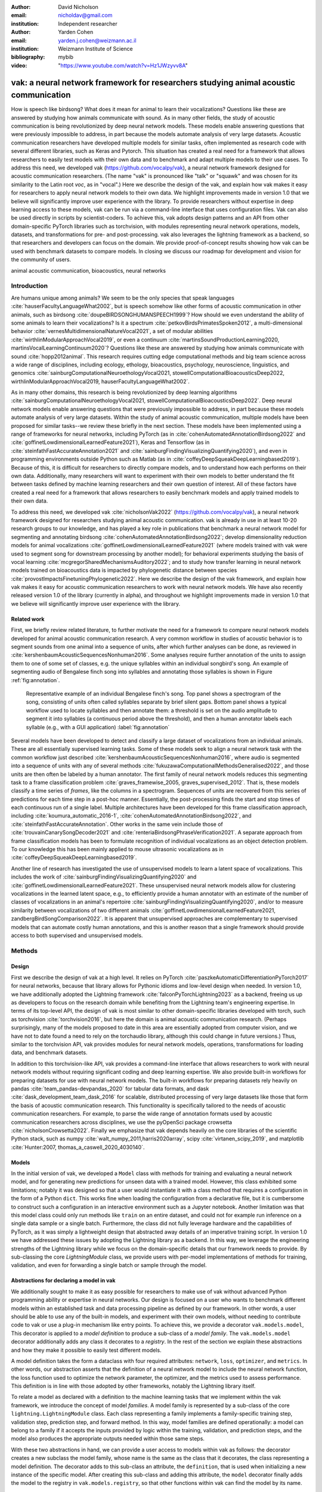 :author: David Nicholson
:email: nicholdav@gmail.com
:institution: Independent researcher

:author: Yarden Cohen
:email: yarden.j.cohen@weizmann.ac.il
:institution: Weizmann Institute of Science

:bibliography: mybib

:video: "https://www.youtube.com/watch?v=Hz1JWzyvv8A"

--------------------------------------------------------------------------------------
vak: a neural network framework for researchers studying animal acoustic communication
--------------------------------------------------------------------------------------

.. class:: abstract

How is speech like birdsong? What does it mean for animal to learn their vocalizations?
Questions like these are answered by studying how animals communicate with sound.
As in many other fields, the study of acoustic communication is being revolutionized by deep neural network models.
These models enable answering questions that were previously impossible to address,
in part because the models automate analysis of very large datasets. Acoustic communication researchers
have developed multiple models for similar tasks, often implemented as research code with several different libraries,
such as Keras and Pytorch. This situation has created a real need for a framework
that allows researchers to easily test models with their own data and to benchmark
and adapt multiple models to their use cases. To address this need, we developed vak (https://github.com/vocalpy/vak),
a neural network framework designed for acoustic communication researchers.
(The name "vak" is pronounced like "talk" or "squawk" and was chosen
for its similarity to the Latin root *voc*, as in "vocal".)
Here we describe the design of the vak,
and explain how vak makes it easy for researchers to apply neural network models to their own data.
We highlight improvements made in version 1.0 that we believe will significantly improve user experience with the library.
To provide researchers without expertise in deep learning access to these models,
vak can be run via a command-line interface that uses configuration files.
Vak can also be used directly in scripts by scientist-coders. To achieve this, vak adopts design patterns and
an API from other domain-specific PyTorch libraries such as torchvision, with modules representing
neural network operations, models, datasets, and transformations for pre- and post-processing.
vak also leverages the lightning framework as a backend, so that researchers and developers can focus on the domain.
We provide proof-of-concept results showing how vak can be used with benchmark datasets to compare models.
In closing we discuss our roadmap for development and vision for the community of users.

.. class:: keywords

   animal acoustic communication, bioacoustics, neural networks

.. _intro:

Introduction
------------

Are humans unique among animals?
We seem to be the only species that speak languages :cite:`hauserFacultyLanguageWhat2002`,
but is speech somehow like other forms of acoustic communication in other animals,
such as birdsong :cite:`doupeBIRDSONGHUMANSPEECH1999`?
How should we even understand the ability of some animals to learn their vocalizations? 
Is it a spectrum :cite:`petkovBirdsPrimatesSpoken2012`, 
a multi-dimensional behavior :cite:`vernesMultidimensionalNatureVocal2021`, 
a set of modular abilities :cite:`wirthlinModularApproachVocal2019`, 
or even a continuum :cite:`martinsSoundProductionLearning2020, martinsVocalLearningContinuum2020`? 
Questions like these are answered by studying how animals communicate with sound :cite:`hopp2012animal`. 
This research requires cutting edge computational methods and big team science across a wide range of disciplines, 
including ecology, ethology, bioacoustics, psychology, neuroscience, linguistics, 
and genomics :cite:`sainburgComputationalNeuroethologyVocal2021, stowellComputationalBioacousticsDeep2022, wirthlinModularApproachVocal2019, hauserFacultyLanguageWhat2002`.

As in many other domains, this research is being revolutionized by
deep learning algorithms :cite:`sainburgComputationalNeuroethologyVocal2021, stowellComputationalBioacousticsDeep2022`.
Deep neural network models enable answering questions that were previously impossible to address,
in part because these models automate analysis of very large datasets.
Within the study of animal acoustic communication, multiple models have been proposed
for similar tasks--we review these briefly in the next section.
These models have been implemented using a range of frameworks for neural networks,
including PyTorch (as in :cite:`cohenAutomatedAnnotationBirdsong2022` and :cite:`goffinetLowdimensionalLearnedFeature2021`),
Keras and Tensorflow (as in :cite:`steinfathFastAccurateAnnotation2021` and :cite:`sainburgFindingVisualizingQuantifying2020`),
and even in programming environments outside Python such as Matlab (as in :cite:`coffeyDeepSqueakDeepLearningbased2019`).
Because of this, it is difficult for researchers to directly compare models,
and to understand how each performs on their own data.
Additionally, many researchers will want to experiment with their own models
to better understand the fit between tasks defined by machine learning researchers and their own question of interest.
All of these factors have created a real need for a framework that allows researchers to easily benchmark models
and apply trained models to their own data.

To address this need, we developed vak :cite:`nicholsonVak2022` (https://github.com/vocalpy/vak),
a neural network framework designed for researchers studying animal acoustic communication.
vak is already in use in at least 10-20 research groups to our knowledge,
and has played a key role in publications that
benchmark a neural network model for segmenting and annotating birdsong :cite:`cohenAutomatedAnnotationBirdsong2022`;
develop dimensionality reduction models for animal vocalizations :cite:`goffinetLowdimensionalLearnedFeature2021`
(where models trained with vak were used to segment song for downstream processing by another model);
for behavioral experiments studying the basis of vocal learning  :cite:`mcgregorSharedMechanismsAuditory2022`;
and to study how transfer learning in neural network models trained on bioacoustics data
is impacted by phylogenetic distance between species :cite:`provostImpactsFinetuningPhylogenetic2022`.
Here we describe the design of the vak framework, and explain how vak makes it easy
for acoustic communication researchers to work with neural network models.
We have also recently released version 1.0 of the library (currently in alpha),
and throughout we highlight improvements made in version 1.0 that we believe will significantly improve user experience
with the library.

.. _related-work:

Related work
============

First, we briefly review related literature, to further motivate the need for a framework
to compare neural network models developed for animal acoustic communication research.
A very common workflow in studies of acoustic behavior is to segment sounds from one animal into a sequence of units,
after which further analyses can be done, as reviewed in :cite:`kershenbaumAcousticSequencesNonhuman2016`.
Some analyses require further annotation of the units to assign them to one of some set of classes,
e.g. the unique syllables within an individual songbird's song.
An example of segmenting audio of Bengalese finch song into syllables and annotating those syllables is shown in
Figure :ref:`fig:annotation`.

.. figure:: fig-annotation-bengalese-finch.png

   Representative example of an individual Bengalese finch's song.
   Top panel shows a spectrogram of the song, consisting of units often called syllables
   separate by brief silent gaps.
   Bottom panel shows a typical workflow used to locate syllables and then annotate them:
   a threshold is set on the audio amplitude to segment it into syllables
   (a continuous period above the threshold), and then a human annotator labels each syllable
   (e.g., with a GUI application) :label:`fig:annotation`

Several models have been developed to detect and classify a large dataset of vocalizations from an individual animals.
These are all essentially supervised learning tasks. Some of these models seek to align a neural network task
with the common workflow just described :cite:`kershenbaumAcousticSequencesNonhuman2016`,
where audio is segmented into a sequence of units
with any of several methods :cite:`fukuzawaComputationalMethodsGeneralised2022`,
and those units are then often be labeled by a human annotator.
The first family of neural network models reduces this segmenting task to a
frame classification problem :cite:`graves_framewise_2005, graves_supervised_2012`.
That is, these models classify a time series of *frames*,
like the columns in a spectrogram.
Sequences of units are recovered from this series of predictions for each time step in a post-hoc manner.
Essentially, the post-processing finds the start and stop times of each continuous run of a single label.
Multiple architectures have been developed for this frame classification approach,
including :cite:`koumura_automatic_2016-1`, :cite:`cohenAutomatedAnnotationBirdsong2022`,
and :cite:`steinfathFastAccurateAnnotation`.
Other works in the same vein include those of :cite:`trouvainCanarySongDecoder2021`
and :cite:`renteriaBirdsongPhraseVerification2021`.
A separate approach from frame classification models has been to formulate recognition of individual vocalizations
as an object detection problem. To our knowledge this has been mainly applied to mouse ultrasonic vocalizations
as in :cite:`coffeyDeepSqueakDeepLearningbased2019`.

Another line of research has investigated the use of unsupervised models
to learn a latent space of vocalizations. This includes the work of :cite:`sainburgFindingVisualizingQuantifying2020`
and :cite:`goffinetLowdimensionalLearnedFeature2021`. These unsupervised neural network models allow for
clustering vocalizations in the learned latent space, e.g., to efficiently provide a human annotator
with an estimate of the number of classes of vocalizations
in an animal's repertoire :cite:`sainburgFindingVisualizingQuantifying2020`,
and/or to measure similarity between vocalizations
of two different animals :cite:`goffinetLowdimensionalLearnedFeature2021, zandbergBirdSongComparison2022`.
It is apparent that unsupervised approaches are complementary to supervised models
that can automate costly human annotations, and this is another reason that a single framework
should provide access to both supervised and unsupervised models.

.. _methods:

Methods
-------

.. _design:

Design
======

First we describe the design of vak at a high level.
It relies on PyTorch :cite:`paszkeAutomaticDifferentiationPyTorch2017` for neural networks,
because that library allows for Pythonic idioms and low-level design when needed.
In version 1.0, we have additionally adopted the Lightning framework :cite:`falconPyTorchLightning2023` as a backend,
freeing us up as developers to focus on the research domain while benefiting
from the Lightning team's engineering expertise. In terms of its top-level API,
the design of vak is most similar to other domain-specific libraries developed with torch,
such as torchvision :cite:`torchvision2016`, but here the domain is animal acoustic communication research.
(Perhaps surprisingly, many of the models proposed to date in this area are essentially adopted from computer vision,
and we have not to date found a need to rely on the torchaudio library, although this could change in future versions.)
Thus, similar to the torchvision API, vak provides modules for
neural network models, operations, transformations for loading data, and benchmark datasets.

In addition to this torchvision-like API, vak provides a command-line interface
that allows researchers to work with neural network models
without requiring significant coding and deep learning expertise.
We also provide built-in workflows for preparing datasets for use with neural network models.
The built-in workflows for preparing datasets rely heavily on pandas :cite:`team_pandas-devpandas_2020`
for tabular data formats, and dask :cite:`dask_development_team_dask_2016` for scalable, distributed processing
of very large datasets like those that form the basis of acoustic communication research.
This functionality is specifically tailored to the needs of acoustic communication researchers.
For example, to parse the wide range of annotation formats used by
acoustic communication researchers across disciplines,
we use the pyOpenSci package crowsetta :cite:`nicholsonCrowsetta2022`.
Finally we emphasize that vak depends heavily on the core libraries of the scientific Python stack,
such as numpy :cite:`walt_numpy_2011,harris2020array`, scipy :cite:`virtanen_scipy_2019`,
and matplotlib :cite:`Hunter:2007, thomas_a_caswell_2020_4030140`.

.. _models:

Models
======

In the initial version of vak, we developed a ``Model`` class with methods
for training and evaluating a neural network model,
and for generating new predictions for unseen data with a trained model.
However, this class exhibited some limitations; notably it was designed so that a user would instantiate it
with a class method that requires a configuration in the form of a Python ``dict``.
This works fine when loading the configuration from a declarative file,
but it is cumbersome to construct such a configuration in an interactive environment such as a Jupyter notebook.
Another limitation was that this model class could only run methods like ``train`` on an entire dataset,
and could not for example run inference on a single data sample or a single batch.
Furthermore, the class did not fully leverage hardware and the capabilities of PyTorch,
as it was simply a lightweight design that abstracted away details of an imperative training script.
In version 1.0 we have addressed these issues by adopting the Lightning library as a backend.
In this way, we leverage the engineering strengths of the Lightning library
while we focus on the domain-specific details
that our framework needs to provide.
By sub-classing the core `LightningModule` class, we provide users with per-model implementations
of methods for training, validation, and even for forwarding a single batch or sample through the model.

Abstractions for declaring a model in vak
=========================================

We additionally sought to make it as easy possible for researchers to make use of vak
without advanced Python programming ability or expertise in neural networks.
Our design is focused on a user who wants to benchmark different models
within an established task and data processing pipeline as defined by our framework.
In other words, a user should be able to use any of the built-in models,
and experiment with their own models, without needing to contribute code to vak
or use a plug-in mechanism like entry points.
To achieve this, we provide a decorator ``vak.models.model``,
This decorator is applied to a *model definition* to produce a sub-class
of a *model family*.
The ``vak.models.model`` decorator additionally adds any class it decorates to a *registry*.
In the rest of the section we explain these abstractions and how they make it possible to
easily test different models.

A model definition takes the form a dataclass with four required attributes:
``network``, ``loss``, ``optimizer``, and ``metrics``.
In other words, our abstraction asserts that the definition of a neural network model
to include the neural network function, the loss function used to optimize the network parameter,
the optimizer, and the metrics used to assess performance.
This definition is in line with those adopted by other frameworks, notably the Lightning library itself.

To relate a model as declared with a definition to the machine learning tasks
that we implement within the vak framework, we introduce the concept of model *families*.
A model family is represented by a sub-class of the core ``lightning.LightningModule`` class.
Each class representing a family implements a family-specific training step, validation step,
prediction step, and forward method.
In this way, model families are defined operationally:
a model can belong to a family if it accepts the inputs provided by logic
within the training, validation, and prediction steps,
and the model also produces the appropriate outputs needed within those same steps.

With these two abstractions in hand,
we can provide a user access to models within vak as follows:
the decorator creates a new subclass the model family,
whose name is the same as the class that it decorates,
the class representing a model definition.
The decorator adds to this sub-class an attribute, the ``definition``,
that is used when initializing a new instance of the specific model.
After creating this sub-class and adding this attribute,
the ``model`` decorator finally adds the model to the registry
in ``vak.models.registry``, so that other functions within vak
can find the model by its name.

We present a listing showing an example of this.
This example is used in experiments accompanying this paper,
as described below in :ref:`results`,
demonstrating how the decorator
enables models to be declared and used in a script outside vak.
Here we can notice that we apply the ``model`` decorator to the class
``TweetyNoLSTMNet``, which is the model definition.
Notice also that we pass in as an argument to the decorator
the name of the model family that we wish to sub-class,
``FrameClassificationModel``.
When Python's import machinery parses the script,
the model class will be created and added to vak's registry,
so that it can be found by other functions
for training and evaluating models.
The models built in to vak use the exact same decorator.

.. code-block:: python

   from vak.models import (
       model,
       FrameClassificationModel
   )
   
   @model(family=FrameClassificationModel)
   class TweetyNoLSTMNet:
       """TweetyNet model without LSTM layer"""
       network = TweetyNetNoLSTM
       loss = torch.nn.CrossEntropyLoss
       optimizer = torch.optim.Adam
       metrics = {
           'acc': metrics.Accuracy,
           'levenshtein': metrics.Levenshtein,
           'segment_error_rate': metrics.SegmentErrorRate,
           'loss': torch.nn.CrossEntropyLoss}
       default_config = {
           'optimizer':
               {'lr': 0.003}
       }

.. _model-families:

Model families
==============

Having introduced the abstraction needed to declare models within the vak framework,
we now describe the families we have implemented to date.

**Frame classification.** As stated in Section :ref:`related-work`,
one way to formulate the problem of segmenting audio into sequences of units
so that it can solved by neural networks
is to classify each frame of audio, or a spectrogram produced from that audio,
and to then recover segments from this series of labeled frames.

This problem formulation works,
but an issue arises from the fact that audio signals used by acoustic communication
researchers very often vary in length.
E.g., a bout of Bengalese finch birdsong can vary from 1-10 seconds,
and bouts of canary song can vary roughly from one to several minutes.
In contrast, the vast majority of neural network models assume a "rectangular" tensor as input and output,
in part because they were originally developed for computer vision applications applied to batch.
The simplest fix for this issue is to convert inputs of varying lengths into rectangular batches
with a combination of windowing and padding.
E.g., pick a window size $w$, find the minimum number of consecutive non-overlapping strides
:math:`s` of that window that will cover an entire input :math:`x` of length :math:`T`,
:math:`s * w \ge T`, and then pad :math:`x` to a new length :math:`T_{padded} = T + ((s * w) - T`.
This approach then requires a post-processing step where the outputs are stitched back together
into a single continuous sequence :math:`x_padded`,
and the padding is removed by somehow tracking or denoting which time bins are padded,
e.g., with a separate vector that acts as a "padded" flag for each time bin.
Of course there are other ways to address the issue of varying lengths,
such as using the ``torch.nn.utils.rnn`` API to pad and unpad tensors.
We leave these other methods for future work.

Because more than one model has been developed that uses this post-processing approach
to solve the problem of frame classification,
we define this as a family of models within vak, the ``FrameClassification`` model.
Both the TweetyNet model from :cite:`cohenAutomatedAnnotationBirdsong2022`
and the Deep Audio Segmenter (DAS) from :cite:`steinfathFastAccurateAnnotation2021` are examples of such models.
We provide an implementation of TweetyNet now built directly into vak in version 1.0.
We also provide a PyTorch implementation of the Encoder Decoder-Temporal Convolutional (ED-TCN) Network
previously applied to frames of video features for the action segmentation task :cite:`lea2017temporal`.
Below in results we show how vak can be used to benchmark and compare both models on the same dataset.

**Parametric UMAP.**
To minimally demonstrate that our framework is capable of providing researchers
with access to multiple families of models,
we have added an initial implementation of a Parametric UMAP model family.
The original algorithm for UMAP (Uniform Manifold Approximation and Projection)
consists of two steps: computing a graph on a dataset,
and then optimizing an embedding of that graph to a lower dimensional space
while preserving local distances between points :cite:`mcinnes2018umap`.
The parametrized version of UMAP replaces the second step
with optimization of a neural network architecture :cite:`sainburg2021parametric`.
Because the parametrized version can be used with a wide range
of neural network functions,
we declare this as a family,
and provide an implementation of a single model,
an encoder with a convolutional front-end
that can map spectrograms of units extracted from audio
to a latent space.
Our implementation is adapted from https://github.com/elyxlz/umap_pytorch
and https://github.com/lmcinnes/umap/issues/580#issuecomment-1368649550.

Neural network layers and operations
====================================

Like PyTorch, vak provides a module for neural network operations and layers.
At this time we offer a single operation,
a specialized cross-entropy loss function,
``vak.nn.loss.CrossEntropyLoss``.
This function is standard cross-entropy loss,
but it is adapted to work with the output of frame classification networks
that are padded because they use the pad-pack API of PyTorch.
This is needed for our ``FrameClassification`` family of models.

.. _transformations:

Transformations
===============

Like torchvision, vak provides a module for transformations of data
that will become input to a neural network model or will be applied
to the outputs of model, i.e., pre- and post-processing.

**Standardization of spectrograms.** A key transform that we provide for use during training is
the ``StandardizeSpect`` class,
that standardizes spectrograms so they are all
on the same scale, by subtracting off a mean and dividing by a
standard deviation
(often called "normalization").
This transform is distinct from the normalization
done by computer vision frameworks like torchvision,
because it normalizes separately for each frequency bin in the spectrogram,
doing so across all time bins.
Using a scikit-learn-like API,
this ``StandardizeSpect``
is fit to a set of spectrograms,
such as the training set.
The fit model is saved during training as part of the results
and then loaded automatically by vak for evaluation
or when generating predictions for new data.

**Transforms for frame labels.**
Many of the transforms we provide relate to
what we call *frame labels*,
that is, vectors where each element represents
a label for a time bin from a spectrogram or a sample in an audio signal.
These vectors of class labels are used as targets
when training models in a supervised setting to perform frame classification.

The ``from_segments`` transform is used when loading annotations
to produce a vector of labeled timebins from the segmented units,
which are specified in terms of their onset and offset times
along with their label.

Conversely, the ``to_segments`` takes a vector of labeled timebins
and returns segments, by finding each continuous run of labels
and then converting the onset and offsets from indices in the timebins vector
to times in seconds.
This post-processing transformation can be configured to perform
additional clean-up steps:
removing all segments less than a minimum duration,
and taking a "majority vote" within each series of labels
that are bordered by a "background" or "unlabeled" class.

In version 1.0,
we have added the ability to evaluate models
with and without the clean-up steps of the ``to_segments`` transform applied,
so that a user can easily understand
how the model is performing before and after these steps.
This enhancement allows users to replicate a finding
from :cite:`cohenAutomatedAnnotationBirdsong2022`,
which showed, while the TweetyNet model achieved quite low segment error rates
without post-processing, these simple clean-up steps
allowed for significant further reduction of error.
This finding was originally shown with an ad hoc analysis done with a script,
but is now available directly through vak.
This makes it easier for users to compare their model
to a sort of empirical upper bound on performance,
a strong baseline that indicates
the "room for improvement" any given model has.

One more transformation worth highlighting here is the ``to_labels``
transformation, that converts a vector of labeled timebins directly
to labels without recovering the onset or offset times.
Essentially this transform consists of a ``numpy.diff`` operation,
that we use to find the start of each run of continuous labels,
and we then take the label at the start of each run.
This transformation can be efficient when evaluating models
where we want to measure just the segment error rate.
(Of course we preclude the use of other metrics related to onset and offset times
when throwing away that information, but for some research questions the main goal is to simply
have the correct labels for each segment.)

Metrics
=======

Vak additionally declares a ``metrics`` module
for evaluation metrics that are specific to acoustic communication models.
The main metric we have found it necessary to implement at this time
is the (Levenshtein) string edit distance, and its normalized form,
known in speech recognition as the word error rate.
Our results have shown that this metric is crucial
when evaluating frame classification models.
We provide a well-tested implementation
that fixes some errors in example implementations
and that is tailored to use with neural network models.
In version 1.0 we have additionally adopted as a dependency the
``torchmetrics`` library,
that mmakes it easier to compute metrics
for ``FrameClassification`` models.

.. _datasets:

Datasets
========

In this section we describe the current workflow that vak provides for
preparing datasets for use with neural networks.
The workflow we now provide assumes a supervised learning setting where inputs :math:`x`
consisting of spectrograms are paired with annotations :math:`y`, and it consists of several steps.
Essentially a user sets options in the configuration file to control each of these steps.

The initial step is to pair data that will be the source of
inputs :math:`x` to a neural network model with the annotations that will be the
source of training targets $y$ for that model.
This is done by collecting audio files or array files containing spectrograms from a "data directory",
and then optionally pairing
these files with annotation files.
If audio files are provided, then vak uses these to generate
spectrograms that are then saved in array files and paired with any annotations
in the same way that would be done if a user provided
pre-computed spectrograms.
For the predict command, no annotation files are needed,
and this command assumes the goal is to generate annotations
for previously unseen data.

**Dataset directory format.** In version 1.0 of vak we have adopted a standard for datasets
that includes a directory structure and associated metadata.
This addressed several limitations from version 0.x:
datasets were not portable because of absolute paths,
and certain expensive computations were done by other commands
that should really have been done when preparing the dataset,
such as validating the timebin size
in spectrograms or generating multiple random subsets
from a training set for learning curves.
An additional goal of standardizing the dataset format,
and normalizing/canonicalizing user data to this format,
is so that we can in the future add the functionality of
downloading benchmark datasets
which are prepared by vak itself.
A listing that demonstrates the directory structure
and some key contents is shown in the following listing.

.. code-block:: bash

   dataset/
     train/
         song1.wav.npz
         song1.csv
         song2.wav.npz
         song2.csv
     val/
         song3.wav.npz
         song3.csv
     test/
         song4.wav.npz
         song4.csv
     dataset.csv
     learncurve/
         traindur-30s-replicate-1.csv
         traindur-30s-replicate-1-source-id.npy
         traindur-30s-replicate-1-source-inds.npy
         traindur-30s-replicate-1-window-inds.npy
     config.toml  # config used to generate dataset
     prep.log  # log from run of prep
     metadata.json  # any metadata


Briefly we describe key features of this standardized formats.
We can observe from the listing that, after collating files
and separating them into splits as just described,
the files are copied to directories corresponding to each split.
In cases where audio files provide the source data,
this operation consists of just moving the spectrogram files
inside the dataset directory where they were generated.
If a user instead provides array files containing spectrograms,
we make copies of these inside the directory.
For annotation formats where there is a one-to-one mapping from annotation file
to the file that it annotates, we copy the annotation files to the split
subdirectories as well.
For annotation formats that place all annotations in a single file,
we place this file in the root of the dataset directory.
After moving these files, we change the paths in the pandas dataframe
representing the entire dataset so that they are written relative
to the root of the directory. This makes the dataset portable.
In addition to these split sub-directories containing the data itself,
we notice a handful of other files.
These include a csv file containing the dataset files and the splits they belong to, whose format we describe next.
Other files also include a metadata.json
which captures important parameters that do not fit well
in the tabular data format of the csv file.
For example, the metadata file contains the duration of the timebin
in every spectrogram, a value it is not necessary to repeat
for every row of the dataframe.
The prep command also copies the configuration file used to generate the dataset
into the directory, as a form of provenance,
and finally saves a log file
that captures any other data about choices made during dataset preparation,
e.g., what files were ommitted because they contained labels
that were not specified in the labelset option of the configuration file.

**Dataset csv file format.** Very briefly we note the format of the csv file that represents the dataset.
This csv (and the dataframe loaded from it) has four essential columns:
``'audio_path'``, ``'spect_path'``, ``'annot_path'``, and ``'split'``.
Because the primary workflow in vak consists of pairing spectrograms with annotations,
the ``'audio_path'`` does not refer to a file in the dataset directory,
but instead allows for tracing provenance back to the source files used to generate the spectograms in the dataset.
If a user provides pre-computed spectrograms, this column is left empty.
The ``'spect_path'`` contains the relative paths to array files containing spectrograms
within the split subdirectories created when running vak prep; this is the column used
when working with models to load the inputs to networks.
Finally the ``'annot_path'`` column points to annotation files,
which again as just stated may reside in the split sub-directories with the files that each annotates,
or in the case of a single file will be in the root of the dataset directory,
meaning that this single path will be repeated for every row in the csv.
Logic in vak uses this fact to determine whether annotations can be loaded from a single file
or must be loaded separately for each file when working with models.

Types of datasets
=================

**VocalDataset.** This dataset can be thought of the "base" dataset in vak.
It assumes that the dataset consists of spectrograms of
vocalizations or other animal sounds and, optionally, annotations
for those vocalizations.
This class contains logic for loading the dataframe
representing a dataset from the csv file saved by the prep command.
Additionally, the class can load annotations
using the crowsetta library.
The class returns audio or spectrograms,
and when the dataset includes annotations,
the returned item includes labels for each
time bin in the window, derived from those annotations,
using the transforms described in  :ref:`transformations`.

**WindowDataset.** This dataset class represents all possible time windows of a fixed width
from a set of audio recordings or spectrograms.
As with the ``VocalDataset`` class, the underlying dataset consists of audio files or spectrogram files of vocalizations, and an optional set of annotations for those vocalizations.
Distinct from ``VocalDataset``,
this class returns windows from the audio or spectrograms,
and when the dataset includes annotations,
the returned labeled timebins are also windowed.
The ``WindowDataset`` also enables training on a dataset of a specified duration,
without needing to modify the underlying data,
by virtue of using a set of vectors to represent indices of valid windows from the total dataset.

.. _cli-config:

Command-line interface and configuration file
=============================================

To provide acoustic communication researchers easier access to neural network models,
vak provides a simple command-line interface (CLI).
A key design choice is to avoid any sub-commands or even options,
and instead move all such logic to a configuration file.
This avoids the need for users to understand options and sub-commands,
and minimizes the likelihood that important metadata about experiments will be lost because
they were specified as options. An example screenshot of a training run started from the command line is shown
in  :ref:`fig:cli`.

.. figure:: vak-cli-screenshot.png

   Screenshots of vak, demonstrating the command-line interface and logging.
   In top panel (a), an example is shown of using the command-line interface to train a model with a configuration file.
   In the bottom panel (b) an example is shown of how vak logs progress
   and reports metrics during training :label:`fig:cli`

The configuration file follows the TOML format that has been adopted among others by Python and Rust.
Commands through the CLI take the form of vak command configfile, e.g., ``vak train gy6or6_train.toml``.
There are five commands: prep, train, eval, predict, and learncurve.
As their names suggest, the commands train, eval, and predict are used to train a model, evaluate it, and
generate predictions with it once trained. The prep and learncurve commands require more explanation.
The prep command is used to prepare datasets for use with neural networks.
With this command the user can generate a dataset from any of the built-in workflows,
that will be saved in the standardized directory format as described above in Section :ref:`datasets`.
The learncurve command is used to generate results for a learning curve,
that plots model performance as a function of training set size in seconds.
Although this is technically a learning curve, its use is distinct from common uses in machine learning,
e.g., looking for evidence of high bias or high variance models.
Instead, the learning curve functionality allows our users to answer very important practical questions for their research.
For example, what is the optimal performance I can achieve with the minimum amount of hand-annotated training data?

.. _results:

Results
-------

In this section we present proof-of-concept results demonstrating the utility of our framework.
The project that produced these results can be found at: https://github.com/vocalpy/scipy-proceedings-2023-vak

Ablation experiment
===================

We first show how vak allows researchers to
experiment with a model not built into the library.
For this purpose, we carry out an "ablation experiment"
as the term is used in the artificial neural network literature,
where an operation is removed from a neural network function
to show that operation plays an important role
in the model's performance.
Using a script, we define a version of the TweetyNet model in
:cite:`Cohen` without the recurrent
Long Short Term Memory (LSTM) layer (thus "ablating" it).
This model without the LSTM makes a prediction for each frame
using the output of the convolutional layers,
instead of using the hidden state of the recurrent layer
at each time step.
If the hidden state contains features that are useful
for predicting across time steps,
we would expect that "ablating" (removing) it would impair performance.
To show that removing the LSTM layer impairs performance,
we compare with the full TweetyNet model (now built in to vak).
For all experiments, we prepared a single dataset
and then trained both models on that same dataset.
We specifically ran learning curves as described above,
but here we consider only the performance at 10 minutes,
because as we previously reported :cite:`Cohen`
this was the minimum amount of training data required
to achieve the lowest error rates.
As shown in the top row of :ref:`fig:ablation-experiment`,
ablating the recurrent layer increased the frame error rate
(left column, right group of bars), and this produced
an inflated syllable error rate (right column, right group of bars).

.. figure:: ablation-experiment.png

   Ablation experiment carried out by declaring a model in a script using the vak framework.
   Bar plots show frame error (left column) and syllable error rate (right column),
   without post-processing clean-up (blue bars) and with (orange bars).
   Within each axes, the grouped bars on the left indicate results from the TweetyNet
   model built into the vak library, and the grouped bars on the right indicate results from
   a model declared in a script where the recurrent LSTM layer has been removed ("ablated")
   from the TweetyNet architecture.
   In the top row, values are the average across models trained on data from four different
   Bengalese finches, with five training replicates per bird (see text for detail).
   In the bottom row, single models were trained to classify syllables
   from all four birds. :label:`fig:ablation-experiment`

This first result is the average across models trained on datasets
prepared from individual birds in the Bengalese finch song repository dataset :cite:`BengaleseFinchSong2017`,
as we did previously in :cite:`cohenAutomatedAnnotationBirdsong2022`.
(There are four birds, and five training replicates per bird,
where each replicate is trained on different subsets from a larger pool of training data.)
Other studies using the same benchmark data repository
have trained models on datasets prepared from all four birds
:cite:`steinfathFastAccurateAnnotation2021` (so that the model predicts 37 classes,
the syllables from all four birds, instead of 5-10 per bird).
We provide this result for the TweetyNet model with and without LSTM
in the bottom row of :ref:`fig:ablation-experiment`.
It can be seen that asking the models to predict a greater number of classes
further magnified the difference between them (as would be expected).
TweetyNet without the LSTM layer
has a syllable error rate greater than 230%.
(Because the syllable error rate is an edit distance,
it can be greater than 1.0. It is typically
written as a percentage for readability of smaller values.)

Comparison of TweetyNet and ED-TCN
==================================

We next show how vak allows researchers to compare models.
For this we compare the TweetyNet model in :cite:`cohenAutomatedAnnotationBirdsong2022`
with the ED-TCN model of :cite:`lea2017temporal`.
As for the ablation experiment,
we ran full learning curves,
but here just focus on the performance of models trained on 10 minutes of data.
Likewise, the grouped box plots are as in Figure :ref:`fig:ablation-experiment`,
with performance of TweetyNet again on the left and in this case the ED-TCN model
on the right.
Here we only show performance of models trained on data from all four birds
(the same dataset we prepared for the ablation experiment above).
We observed that on this dataset the ED-TCN had a higher frame error and syllable error rate,
as shown in :ref:`fig:TweetyNet-v-EDTCN`.
However, there was no clear difference when training models on individual birds
(results not shown because of limited space).
Our goal here is not to make any strong claim about either model,
but simply to show that our framework makes it possible to more easily compare
two models on the exact same dataset.

.. figure:: TweetyNet-v-EDTCN.png

   Comparison of TweetyNet model :cite:`cohenAutomatedAnnotationBirdsong2022`
   with ED-TCN model.
   Plots are as in :ref:`fig:ablation-experiment`.
   Each axes shows results for one individual bird from the
   Bengalese finch song repository dataset :cite:`BengaleseFinchSong2017`.
   Bar plots show segment error rate without post-processing clean-up (blue, left bar in grouped plots)
   and with the clean-up (orange, right bar in grouped plots). :label:`fig:TweetyNet-v-EDTCN`

Applying Parametric UMAP to Bengalese finch syllables with a convolutional encoder
==================================================================================

Finally we provide a result demonstrating that a researcher can apply multiple families of models
to their data with our framework.
As stated above, the vak framework includes an implementation of a Parametric UMAP family,
and one model in this family, a simple encoder network with convolutional layers on the front end.
To demonstrate this model, we train it on the song of an individual bird from
the Bengalese finch song repository.
We use a training set with a duration of 40 seconds total, containing clips of
all syllable classes from the bird's song, taken from songs that were drawn at random
from a larger data pool by the vak dataset preparation function.
Here, to show that training works, we visualize the embedding of the training set itself.
It can be seen in :ref:`fig:parametric-UMAP` that points that are close to each other
are almost always the same color, indicating that syllables that were given the same label
by a human annotator are also nearer to each other after mapping to 2-D space
with the trained parametric UMAP model.

.. figure:: parametric-umap.png

   Scatter plot showing syllables from the song of one Bengalese finch,
   embeeded in a 2-D space using a convolutional encoder
   trained using the Parametric UMAP algorithm.
   Each marker is a point produced from a spectrograms
   of a single syllable rendition, mapped down to the 2-D space,
   from 40 seconds of training data.
   Colors indicate the label applied to each syllable
   by an expert human when annotating the spectrograms
   with a GUI. :label:`fig:parametric-UMAP`

.. _discussion:

Discussion
-----------

Here we presented vak, a neural network framework for researchers studying acoustic communication in animals.
In Section :ref:`methods` we described its design and development.
Then in Section :ref:`results` we provide proof-of-concept results demonstrating
how these researchers can easily use our framework to benchmark and compare neural network models.

Finally, we summarize the roadmap for further development of version 1.0 of vak.
In the spirit of taking an open approach,
we are tracking issues related to this roadmap on GitHub:
https://github.com/vocalpy/vak/issues/614.
A key goal will be to add benchmark datasets,
generated by running the vak prep command,
that a user can download and use
to benchmark models with publicly shared configuration files.
Another key goal will be to add models that are pre-trained on these benchmark datasets.
Additionally we plan to refactor the prep module
to make use of the vocalpy package (cite),
developed to make acoustic communication research code
in Python more concise and readable.
Another key step will be inclusion of additional models
like those reviewed in Section :ref:`related-work`.
Along with this expansion of existing functionality,
the final release of version 1.0 will include several quality-of-life
improvements, including a revised schema for the configuration file format
that better leverages the strengths of TOML,
and dataclasses that represent outputs of vak,
such as dataset directories and results directories,
to make it easier to work with outputs programmatically.
It is our hope that these conveniences
plus the expanded models and datasets
will provide a framework that
can be developed collaboratively by the entire
research community studying acoustic communication in animals.

